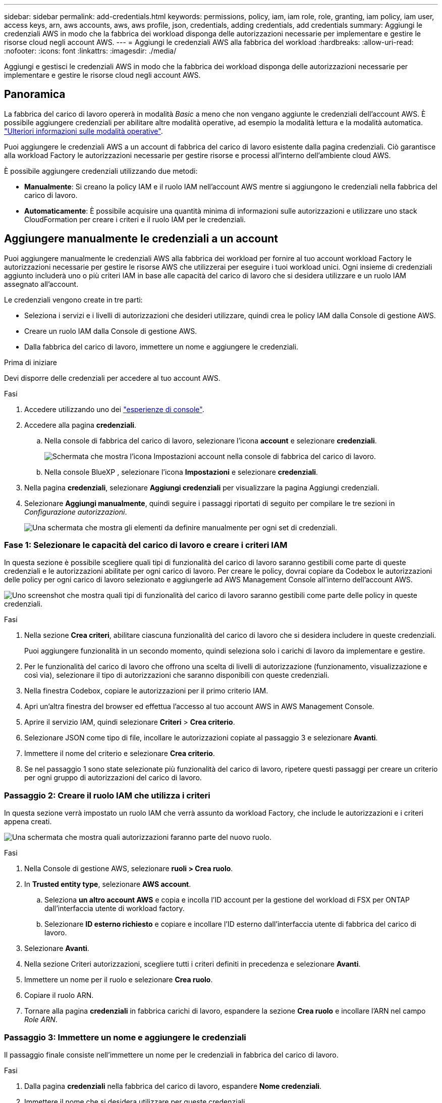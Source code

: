 ---
sidebar: sidebar 
permalink: add-credentials.html 
keywords: permissions, policy, iam, iam role, role, granting, iam policy, iam user, access keys, arn, aws accounts, aws, aws profile, json, credentials, adding credentials, add credentials 
summary: Aggiungi le credenziali AWS in modo che la fabbrica dei workload disponga delle autorizzazioni necessarie per implementare e gestire le risorse cloud negli account AWS. 
---
= Aggiungi le credenziali AWS alla fabbrica del workload
:hardbreaks:
:allow-uri-read: 
:nofooter: 
:icons: font
:linkattrs: 
:imagesdir: ./media/


[role="lead"]
Aggiungi e gestisci le credenziali AWS in modo che la fabbrica dei workload disponga delle autorizzazioni necessarie per implementare e gestire le risorse cloud negli account AWS.



== Panoramica

La fabbrica del carico di lavoro opererà in modalità _Basic_ a meno che non vengano aggiunte le credenziali dell'account AWS. È possibile aggiungere credenziali per abilitare altre modalità operative, ad esempio la modalità lettura e la modalità automatica. link:operational-modes.html["Ulteriori informazioni sulle modalità operative"].

Puoi aggiungere le credenziali AWS a un account di fabbrica del carico di lavoro esistente dalla pagina credenziali. Ciò garantisce alla workload Factory le autorizzazioni necessarie per gestire risorse e processi all'interno dell'ambiente cloud AWS.

È possibile aggiungere credenziali utilizzando due metodi:

* *Manualmente*: Si creano la policy IAM e il ruolo IAM nell'account AWS mentre si aggiungono le credenziali nella fabbrica del carico di lavoro.
* *Automaticamente*: È possibile acquisire una quantità minima di informazioni sulle autorizzazioni e utilizzare uno stack CloudFormation per creare i criteri e il ruolo IAM per le credenziali.




== Aggiungere manualmente le credenziali a un account

Puoi aggiungere manualmente le credenziali AWS alla fabbrica dei workload per fornire al tuo account workload Factory le autorizzazioni necessarie per gestire le risorse AWS che utilizzerai per eseguire i tuoi workload unici. Ogni insieme di credenziali aggiunto includerà uno o più criteri IAM in base alle capacità del carico di lavoro che si desidera utilizzare e un ruolo IAM assegnato all'account.

Le credenziali vengono create in tre parti:

* Seleziona i servizi e i livelli di autorizzazioni che desideri utilizzare, quindi crea le policy IAM dalla Console di gestione AWS.
* Creare un ruolo IAM dalla Console di gestione AWS.
* Dalla fabbrica del carico di lavoro, immettere un nome e aggiungere le credenziali.


.Prima di iniziare
Devi disporre delle credenziali per accedere al tuo account AWS.

.Fasi
. Accedere utilizzando uno dei link:https://docs.netapp.com/us-en/workload-setup-admin/console-experiences.html["esperienze di console"^].
. Accedere alla pagina *credenziali*.
+
.. Nella console di fabbrica del carico di lavoro, selezionare l'icona *account* e selezionare *credenziali*.
+
image:screenshot-settings-icon.png["Schermata che mostra l'icona Impostazioni account nella console di fabbrica del carico di lavoro."]

.. Nella console BlueXP , selezionare l'icona *Impostazioni* e selezionare *credenziali*.


. Nella pagina *credenziali*, selezionare *Aggiungi credenziali* per visualizzare la pagina Aggiungi credenziali.
. Selezionare *Aggiungi manualmente*, quindi seguire i passaggi riportati di seguito per compilare le tre sezioni in _Configurazione autorizzazioni_.
+
image:screenshot-add-credentials-manually.png["Una schermata che mostra gli elementi da definire manualmente per ogni set di credenziali."]





=== Fase 1: Selezionare le capacità del carico di lavoro e creare i criteri IAM

In questa sezione è possibile scegliere quali tipi di funzionalità del carico di lavoro saranno gestibili come parte di queste credenziali e le autorizzazioni abilitate per ogni carico di lavoro. Per creare le policy, dovrai copiare da Codebox le autorizzazioni delle policy per ogni carico di lavoro selezionato e aggiungerle ad AWS Management Console all'interno dell'account AWS.

image:screenshot-create-policies-manual.png["Uno screenshot che mostra quali tipi di funzionalità del carico di lavoro saranno gestibili come parte delle policy in queste credenziali."]

.Fasi
. Nella sezione *Crea criteri*, abilitare ciascuna funzionalità del carico di lavoro che si desidera includere in queste credenziali.
+
Puoi aggiungere funzionalità in un secondo momento, quindi seleziona solo i carichi di lavoro da implementare e gestire.

. Per le funzionalità del carico di lavoro che offrono una scelta di livelli di autorizzazione (funzionamento, visualizzazione e così via), selezionare il tipo di autorizzazioni che saranno disponibili con queste credenziali.
. Nella finestra Codebox, copiare le autorizzazioni per il primo criterio IAM.
. Apri un'altra finestra del browser ed effettua l'accesso al tuo account AWS in AWS Management Console.
. Aprire il servizio IAM, quindi selezionare *Criteri* > *Crea criterio*.
. Selezionare JSON come tipo di file, incollare le autorizzazioni copiate al passaggio 3 e selezionare *Avanti*.
. Immettere il nome del criterio e selezionare *Crea criterio*.
. Se nel passaggio 1 sono state selezionate più funzionalità del carico di lavoro, ripetere questi passaggi per creare un criterio per ogni gruppo di autorizzazioni del carico di lavoro.




=== Passaggio 2: Creare il ruolo IAM che utilizza i criteri

In questa sezione verrà impostato un ruolo IAM che verrà assunto da workload Factory, che include le autorizzazioni e i criteri appena creati.

image:screenshot-create-role.png["Una schermata che mostra quali autorizzazioni faranno parte del nuovo ruolo."]

.Fasi
. Nella Console di gestione AWS, selezionare *ruoli > Crea ruolo*.
. In *Trusted entity type*, selezionare *AWS account*.
+
.. Seleziona *un altro account AWS* e copia e incolla l'ID account per la gestione del workload di FSX per ONTAP dall'interfaccia utente di workload factory.
.. Selezionare *ID esterno richiesto* e copiare e incollare l'ID esterno dall'interfaccia utente di fabbrica del carico di lavoro.


. Selezionare *Avanti*.
. Nella sezione Criteri autorizzazioni, scegliere tutti i criteri definiti in precedenza e selezionare *Avanti*.
. Immettere un nome per il ruolo e selezionare *Crea ruolo*.
. Copiare il ruolo ARN.
. Tornare alla pagina *credenziali* in fabbrica carichi di lavoro, espandere la sezione *Crea ruolo* e incollare l'ARN nel campo _Role ARN_.




=== Passaggio 3: Immettere un nome e aggiungere le credenziali

Il passaggio finale consiste nell'immettere un nome per le credenziali in fabbrica del carico di lavoro.

.Fasi
. Dalla pagina *credenziali* nella fabbrica del carico di lavoro, espandere *Nome credenziali*.
. Immettere il nome che si desidera utilizzare per queste credenziali.
. Selezionare *Aggiungi* per creare le credenziali.


.Risultato
Le credenziali vengono create e viene visualizzata nuovamente la pagina credenziali.



== Aggiungere credenziali a un account utilizzando CloudFormation

Puoi aggiungere le credenziali AWS alla fabbrica del carico di lavoro utilizzando uno stack AWS CloudFormation selezionando le funzionalità di fabbrica del carico di lavoro che desideri utilizzare, quindi lanciare lo stack AWS CloudFormation nel tuo account AWS. CloudFormation creerà i criteri IAM e il ruolo IAM in base alle funzionalità del carico di lavoro selezionate.

.Prima di iniziare
* Devi disporre delle credenziali per accedere al tuo account AWS.
* Quando si aggiungono credenziali utilizzando uno stack CloudFormation, è necessario disporre delle seguenti autorizzazioni nell'account AWS:
+
[source, json]
----
{
    "Version": "2012-10-17",
    "Statement": [
        {
            "Effect": "Allow",
            "Action": [
                "cloudformation:CreateStack",
                "cloudformation:UpdateStack",
                "cloudformation:DeleteStack",
                "cloudformation:DescribeStacks",
                "cloudformation:DescribeStackEvents",
                "cloudformation:DescribeChangeSet",
                "cloudformation:ExecuteChangeSet",
                "cloudformation:ListStacks",
                "cloudformation:ListStackResources",
                "cloudformation:GetTemplate",
                "cloudformation:ValidateTemplate",
                "lambda:InvokeFunction",
                "iam:PassRole",
                "iam:CreateRole",
                "iam:UpdateAssumeRolePolicy",
                "iam:AttachRolePolicy",
                "iam:CreateServiceLinkedRole"
            ],
            "Resource": "*"
        }
    ]
}
----


.Fasi
. Accedere utilizzando uno dei link:https://docs.netapp.com/us-en/workload-setup-admin/console-experiences.html["esperienze di console"^].
. Accedere alla pagina *credenziali*.
+
.. Nella console di fabbrica del carico di lavoro, selezionare l'icona *account* e selezionare *credenziali*.
+
image:screenshot-settings-icon.png["Schermata che mostra l'icona Impostazioni account nella console di fabbrica del carico di lavoro."]

.. Nella console BlueXP , selezionare l'icona *Impostazioni* e selezionare *credenziali*.


. Nella pagina *credenziali*, selezionare *Aggiungi credenziali*.
. Selezionare *Aggiungi tramite AWS CloudFormation*.
+
image:screenshot-add-credentials-cloudformation.png["Una schermata che mostra gli elementi da definire prima di poter avviare CloudFormation per creare le credenziali."]

. In *Crea criteri*, abilitare tutte le funzionalità del carico di lavoro che si desidera includere in queste credenziali e scegliere un livello di autorizzazione per ogni carico di lavoro.
+
Puoi aggiungere funzionalità in un secondo momento, quindi seleziona solo i carichi di lavoro da implementare e gestire.

. In *Nome credenziali*, immettere il nome che si desidera utilizzare per queste credenziali.
. Aggiungi le credenziali da AWS CloudFormation:
+
.. Selezionare *Aggiungi* (oppure selezionare *Reindirizza a CloudFormation*) per visualizzare la pagina Reindirizza a CloudFormation.
+
image:screenshot-redirect-cloudformation.png["Uno screenshot che mostra come creare lo stack CloudFormation per l'aggiunta di criteri e un ruolo per le credenziali di fabbrica del workload."]

.. Se si utilizza il single sign-on (SSO) con AWS, aprire una scheda separata del browser ed effettuare l'accesso alla console AWS prima di selezionare *continua*.
+
Devi accedere all'account AWS in cui si trova il file system FSX per ONTAP.

.. Selezionare *continua* dalla pagina Redirect to CloudFormation.
.. Nella pagina creazione rapida stack, in funzionalità, selezionare *Acknowledge that AWS CloudFormation May create IAM resources* (riconosco che AWS CloudFormation potrebbe creare risorse IAM*).
.. Selezionare *Crea stack*.
.. Tornare alla fabbrica del carico di lavoro e monitorare la pagina credenziali per verificare che le nuove credenziali siano in corso o che siano state aggiunte.



